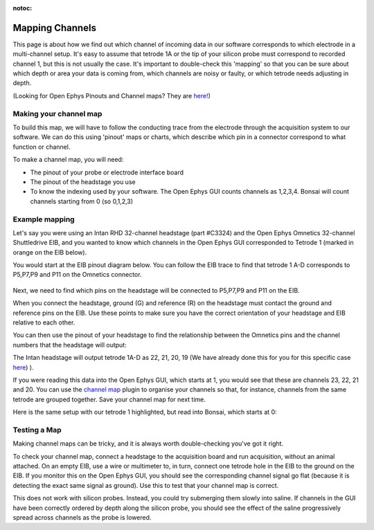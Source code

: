 :notoc:
.. _refchannelmap:

Mapping Channels
===========================================

This page is about how we find out which channel of incoming data in our software corresponds to which electrode in a multi-channel setup. It's easy to assume that tetrode 1A or the tip of your silicon probe must correspond to recorded channel 1, but this is not usually the case. It's important to double-check this 'mapping' so that you can be sure about which depth or area your data is coming from, which channels are noisy or faulty, or which tetrode needs adjusting in depth.

.. image:: ../_static/images/Tutorials/map_cartoon.png

(Looking for Open Ephys Pinouts and Channel maps? They are `here! <https://docs.google.com/spreadsheets/d/1WYDymxNqGRtFPxn69H9JzeMgePpXcFSPHiWJYBE0lu4/edit#gid=1563078169>`_)

Making your channel map
---------------------------------------
To build this map, we will have to follow the conducting trace from the electrode through the acquisition system to our software. We can do this using 'pinout' maps or charts, which describe which pin in a connector correspond to what function or channel.

.. image:: ../_static/images/Tutorials/map_tetrode.png

To make a channel map, you will need:

- The pinout of your probe or electrode interface board
- The pinout of the headstage you use
- To know the indexing used by your software. The Open Ephys GUI counts channels as 1,2,3,4. Bonsai will count channels starting from 0 (so 0,1,2,3)

Example mapping
--------------------------------------
Let's say you were using an Intan RHD 32-channel headstage (part #C3324) and the Open Ephys Omnetics 32-channel Shuttledrive EIB, and you wanted to know which channels in the Open Ephys GUI corresponded to Tetrode 1 (marked in orange on the EIB below).

.. image:: ../_static/images/Tutorials/trace_EIB.png

You would start at the EIB pinout diagram  below. You can follow the EIB trace to find that tetrode 1 A-D corresponds to P5,P7,P9 and P11 on the Omnetics connector.

.. figure:: ../_static/images/Tutorials/pinout_EIB.png

Next, we need to find which pins on the headstage will be connected to P5,P7,P9 and P11 on the EIB.

When you connect the headstage, ground (G) and reference (R) on the headstage must contact the ground and reference pins on the EIB. Use these points to make sure you have the correct orientation of your headstage and EIB relative to each other.

You can then use the pinout of your headstage to find the relationship between the Omnetics pins and the channel numbers that the headstage will output:

.. image:: ../_static/images/tutorials/pinout_intan_headstage.png

The Intan headstage will output tetrode 1A-D as 22, 21, 20, 19 (We have already done this for you for this specific case `here <https://docs.google.com/spreadsheets/d/1WYDymxNqGRtFPxn69H9JzeMgePpXcFSPHiWJYBE0lu4/edit#gid=1563078169>`_)
).

If you were reading this data into the Open Ephys GUI, which starts at 1, you would see that these are channels 23, 22, 21 and 20. You can use the `channel map <https://open-ephys.github.io/gui-docs/User-Manual/Plugins/Channel-Map.html>`_ plugin to organise your channels so that, for instance, channels from the same tetrode are grouped together. Save your channel map for next time.

.. image:: ../_static/images/tutorials/GUI_map.png

Here is the same setup with our tetrode 1 highlighted, but read into Bonsai, which starts at 0:

.. image:: ../_static/images/tutorials/bonsai_disp.png

Testing a Map
-------------------------------------
Making channel maps can be tricky, and it is always worth double-checking you've got it right.

To check your channel map, connect a headstage to the acquisition board and run acquisition, without an animal attached. On an empty EIB, use a wire or multimeter to, in turn, connect one tetrode hole in the EIB to the ground on the EIB. If you monitor this on the Open Ephys GUI, you should see the corresponding channel signal go flat (because it is detecting the exact same signal as ground). Use this to test that your channel map is correct.

This does not work with silicon probes. Instead, you could try submerging them slowly into saline. If channels in the GUI have been correctly ordered by depth along the silicon probe, you should see the effect of the saline progressively spread across channels as the probe is lowered.
